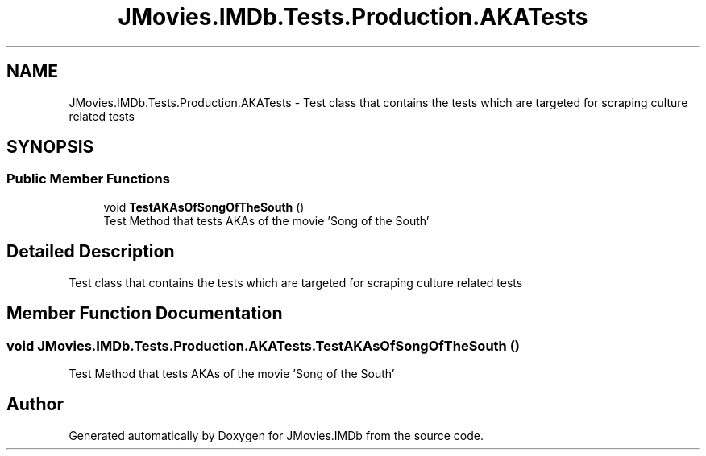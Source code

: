 .TH "JMovies.IMDb.Tests.Production.AKATests" 3 "Thu Jul 28 2022" "JMovies.IMDb" \" -*- nroff -*-
.ad l
.nh
.SH NAME
JMovies.IMDb.Tests.Production.AKATests \- Test class that contains the tests which are targeted for scraping culture related tests  

.SH SYNOPSIS
.br
.PP
.SS "Public Member Functions"

.in +1c
.ti -1c
.RI "void \fBTestAKAsOfSongOfTheSouth\fP ()"
.br
.RI "Test Method that tests AKAs of the movie 'Song of the South' "
.in -1c
.SH "Detailed Description"
.PP 
Test class that contains the tests which are targeted for scraping culture related tests 


.SH "Member Function Documentation"
.PP 
.SS "void JMovies\&.IMDb\&.Tests\&.Production\&.AKATests\&.TestAKAsOfSongOfTheSouth ()"

.PP
Test Method that tests AKAs of the movie 'Song of the South' 

.SH "Author"
.PP 
Generated automatically by Doxygen for JMovies\&.IMDb from the source code\&.
